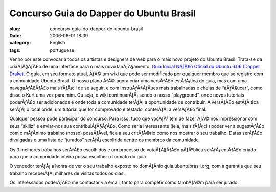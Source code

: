 Concurso Guia do Dapper do Ubuntu Brasil
########################################
:slug: concurso-guia-do-dapper-do-ubuntu-brasil
:date: 2006-06-01 18:39
:category: English
:tags: portuguese

Venho por este convocar a todos os artistas e designers de web para o
mais novo projeto do Ubuntu Brasil. Trata-se da criaÃƒÂ§ÃƒÂ£o de uma
interface para o mais novo lanÃƒÂ§amento: `Guia Inicial NÃƒÂ£o Oficial
do Ubuntu 6.06 (Dapper
Drake) <http://wiki.ubuntubrasil.org/GuiaDapper#head-f5d6307483dbeeb4d8a2a54ea42f28321aa481b2>`__.
O guia, em seu formato atual, ÃƒÂ© um wiki que pode ser modificado por
qualquer membro que se registre com a comunidade Ubuntu Brasil. O nosso
plano ÃƒÂ© agora criar uma versÃƒÂ£o estÃƒÂ¡tica do guia, mas com uma
navegaÃƒÂ§ÃƒÂ£o mais fÃƒÂ¡cil de se seguir, e com instruÃƒÂ§ÃƒÂµes mais
trabalhadas e cheias de “aÃƒÂ§ucar”, como disse o Kurt uma vez para mim.
Ou seja, o wiki continuarÃƒÂ¡ sendo o nosso “playground”, onde novos
tutoriais poderÃƒÂ£o ser adicionados e onde toda a comunidade terÃƒÂ¡ a
oportunidade de contribuir. A versÃƒÂ£o estÃƒÂ¡tica serÃƒÂ¡ o local
onde, um tutorial que for comprovado e testado, conterÃƒÂ¡ a versÃƒÂ£o
final.

Qualquer pessoa pode participar do concurso. Para isso, tudo que vocÃƒÂª
tem de fazer ÃƒÂ© nos impressionar com seus “skillz” e enviar-nos sua
contribuiÃƒÂ§ÃƒÂ£o. Como seria interessante (leia, mais fÃƒÂ¡cil) poder
ver a sugestÃƒÂ£o com o mÃƒÂ­nimo trabalho (nosso) possÃƒÂ­vel, fica a
seu critÃƒÂ©rio como nos mostrar o seu trabalho. Datas serÃƒÂ£o
divulgadas e uma lista de “jurados” serÃƒÂ¡ escolhida dentre os membros
da comunidade.

Os 3 melhores trabalhos serÃƒÂ£o escolhidos e um processo de
votaÃƒÂ§ÃƒÂ£o pÃƒÂºblica serÃƒÂ¡ entÃƒÂ£o criado para que a comunidade
inteira possa escolher o formato do guia.

O vencedor terÃƒÂ¡ a honra de ver o seu trabalho exposto no domÃƒÂ­nio
guia.ubuntubrasil.org, com a garantia que seu trabalho
receberÃƒÂ¡ milhares de visitas todos os dias.

Os interessados poderÃƒÂ£o me contactar via email, tanto para competir
como tambÃƒÂ©m para ser jurado.
